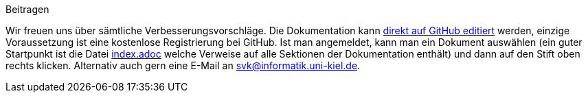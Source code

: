 .Beitragen
****
Wir freuen uns über sämtliche Verbesserungsvorschläge. Die
Dokumentation kann
https://github.com/CAU-Kiel-Tech-Inf/socha-enduser-docs[direkt auf
GitHub editiert] werden, einzige Voraussetzung ist eine kostenlose
Registrierung bei GitHub. Ist man angemeldet, kann man ein Dokument
auswählen (ein guter Startpunkt ist die Datei
https://github.com/CAU-Kiel-Tech-Inf/socha-enduser-docs/blob/master/index.adoc[index.adoc]
welche Verweise auf alle Sektionen der Dokumentation enthält) und dann
auf den Stift oben rechts klicken. Alternativ auch gern eine E-Mail an
svk@informatik.uni-kiel.de.
****
